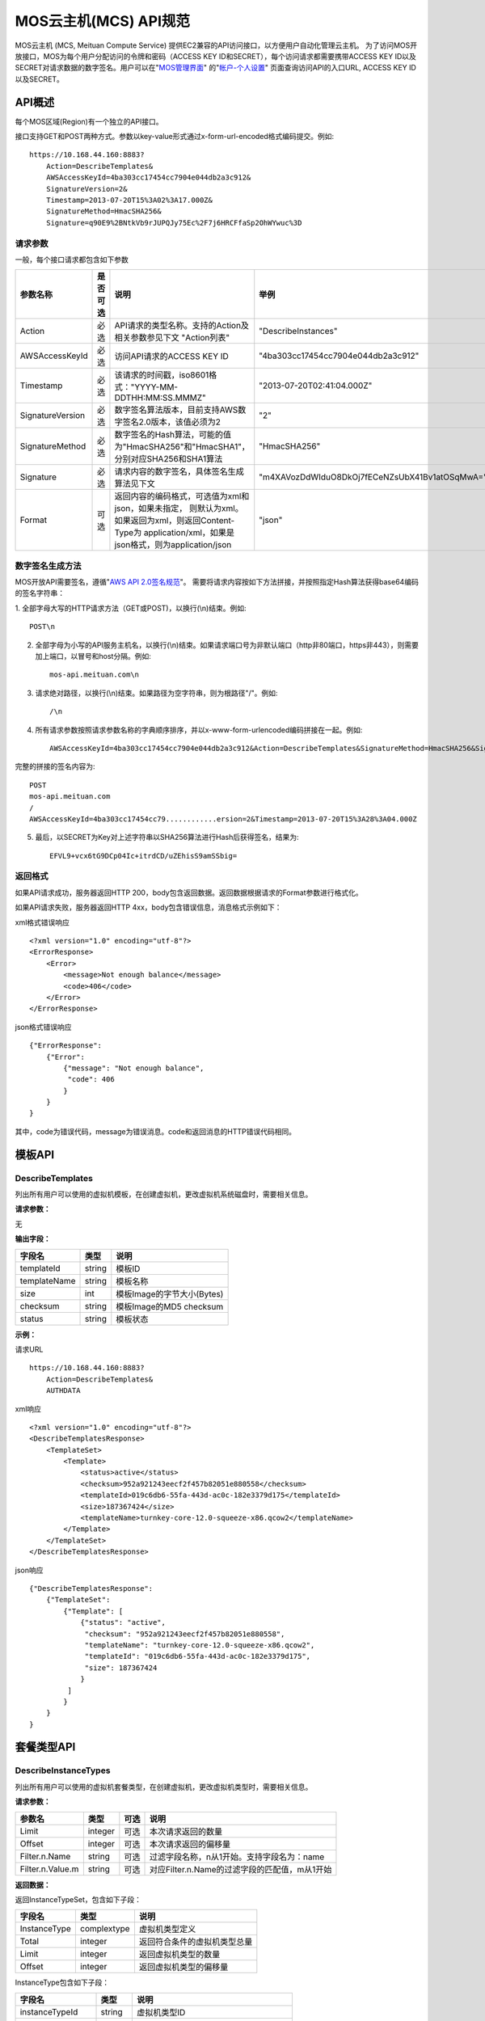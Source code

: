 MOS云主机(MCS) API规范
======================

MOS云主机 (MCS, Meituan Compute Service)
提供EC2兼容的API访问接口，以方便用户自动化管理云主机。
为了访问MOS开放接口，MOS为每个用户分配访问的令牌和密码（ACCESS
KEY ID和SECRET），每个访问请求都需要携带ACCESS KEY
ID以及SECRET对请求数据的数字签名。用户可以在"`MOS管理界面 <https://mos.meituan.com>`_"
的"`帐户-个人设置 <https://mos.meituan.com/dashboard/account#profile>`_"
页面查询访问API的入口URL, ACCESS KEY ID以及SECRET。

API概述
-------

每个MOS区域(Region)有一个独立的API接口。

接口支持GET和POST两种方式。参数以key-value形式通过x-form-url-encoded格式编码提交。例如::

    https://10.168.44.160:8883?
        Action=DescribeTemplates&
        AWSAccessKeyId=4ba303cc17454cc7904e044db2a3c912&
        SignatureVersion=2&
        Timestamp=2013-07-20T15%3A02%3A17.000Z&
        SignatureMethod=HmacSHA256&
        Signature=q90E9%2BNtkVb9rJUPQJy75Ec%2F7j6HRCFfaSp2OhWYwuc%3D


请求参数
~~~~~~~~

一般，每个接口请求都包含如下参数

+------------------+----------+-----------------------------------------------------------+------------------------------------------------+
| 参数名称         | 是否可选 | 说明                                                      | 举例                                           |
+==================+==========+===========================================================+================================================+
| Action           | 必选     | API请求的类型名称。支持的Action及相关参数参见下文         |                                                |
|                  |          | "Action列表"                                              | "DescribeInstances"                            |
+------------------+----------+-----------------------------------------------------------+------------------------------------------------+
| AWSAccessKeyId   | 必选     | 访问API请求的ACCESS KEY ID                                | "4ba303cc17454cc7904e044db2a3c912"             |
+------------------+----------+-----------------------------------------------------------+------------------------------------------------+
| Timestamp        | 必选     | 该请求的时间戳，iso8601格式："YYYY-MM-DDTHH:MM:SS.MMMZ"   | "2013-07-20T02:41:04.000Z"                     |
+------------------+----------+-----------------------------------------------------------+------------------------------------------------+
| SignatureVersion | 必选     | 数字签名算法版本，目前支持AWS数字签名2.0版本，该值必须为2 | "2"                                            |
+------------------+----------+-----------------------------------------------------------+------------------------------------------------+
| SignatureMethod  | 必选     | 数字签名的Hash算法，可能的值为"HmacSHA256"和"HmacSHA1"，  |                                                |
|                  |          | 分别对应SHA256和SHA1算法                                  | "HmacSHA256"                                   |
+------------------+----------+-----------------------------------------------------------+------------------------------------------------+
| Signature        | 必选     | 请求内容的数字签名，具体签名生成算法见下文                | "m4XAVozDdWIduO8DkOj7fECeNZsUbX41Bv1atOSqMwA=" |
+------------------+----------+-----------------------------------------------------------+------------------------------------------------+
| Format           | 可选     | 返回内容的编码格式，可选值为xml和json，如果未指定，       |                                                |
|                  |          | 则默认为xml。如果返回为xml，则返回Content-Type为          |                                                |
|                  |          | application/xml，如果是json格式，则为application/json     | "json"                                         |
+------------------+----------+-----------------------------------------------------------+------------------------------------------------+


数字签名生成方法
~~~~~~~~~~~~~~~~

MOS开放API需要签名，遵循"`AWS API 2.0签名规范 <http://docs.aws.amazon.com/general/latest/gr/signature-version-2.html>`_"。
需要将请求内容按如下方法拼接，并按照指定Hash算法获得base64编码的签名字符串：

1. 全部字母大写的HTTP请求方法（GET或POST)，以换行(\\n)结束。例如::

    POST\n

2. 全部字母为小写的API服务主机名，以换行(\\n)结束。如果请求端口号为非默认端口（http非80端口，https非443），则需要加上端口，以冒号和host分隔。例如::

    mos-api.meituan.com\n

3. 请求绝对路径，以换行(\\n)结束。如果路径为空字符串，则为根路径"/"。例如::

    /\n

4. 所有请求参数按照请求参数名称的字典顺序排序，并以x-www-form-urlencoded编码拼接在一起。例如::

    AWSAccessKeyId=4ba303cc17454cc7904e044db2a3c912&Action=DescribeTemplates&SignatureMethod=HmacSHA256&SignatureVersion=2&Timestamp=2013-07-20T15%3A28%3A04.000Z

完整的拼接的签名内容为::

    POST
    mos-api.meituan.com
    /
    AWSAccessKeyId=4ba303cc17454cc79............ersion=2&Timestamp=2013-07-20T15%3A28%3A04.000Z

5. 最后，以SECRET为Key对上述字符串以SHA256算法进行Hash后获得签名，结果为::

    EFVL9+vcx6tG9DCp04Ic+itrdCD/uZEhisS9amSSbig=


返回格式
~~~~~~~~

如果API请求成功，服务器返回HTTP 200，body包含返回数据。返回数据根据请求的Format参数进行格式化。

如果API请求失败，服务器返回HTTP 4xx，body包含错误信息，消息格式示例如下：

xml格式错误响应

::

    <?xml version="1.0" encoding="utf-8"?>
    <ErrorResponse>
        <Error>
            <message>Not enough balance</message>
            <code>406</code>
        </Error>
    </ErrorResponse>

json格式错误响应

::

    {"ErrorResponse":
        {"Error":
            {"message": "Not enough balance",
             "code": 406
            }
        }
    }

其中，code为错误代码，message为错误消息。code和返回消息的HTTP错误代码相同。

模板API
-------

DescribeTemplates
~~~~~~~~~~~~~~~~~

列出所有用户可以使用的虚拟机模板，在创建虚拟机，更改虚拟机系统磁盘时，需要相关信息。

**请求参数：**

无

**输出字段：**

+--------------+--------+----------------------------+
| 字段名       | 类型   | 说明                       | 
+==============+========+============================+
| templateId   | string | 模板ID                     |
+--------------+--------+----------------------------+
| templateName | string | 模板名称                   |
+--------------+--------+----------------------------+
| size         | int    | 模板Image的字节大小(Bytes) |
+--------------+--------+----------------------------+
| checksum     | string | 模板Image的MD5 checksum    |
+--------------+--------+----------------------------+
| status       | string | 模板状态                   |
+--------------+--------+----------------------------+


**示例：**

请求URL

::

    https://10.168.44.160:8883?
        Action=DescribeTemplates&
        AUTHDATA

xml响应

::

    <?xml version="1.0" encoding="utf-8"?>
    <DescribeTemplatesResponse>
        <TemplateSet>
            <Template>
                <status>active</status>
                <checksum>952a921243eecf2f457b82051e880558</checksum>
                <templateId>019c6db6-55fa-443d-ac0c-182e3379d175</templateId>
                <size>187367424</size>
                <templateName>turnkey-core-12.0-squeeze-x86.qcow2</templateName>
            </Template>
        </TemplateSet>
    </DescribeTemplatesResponse>

json响应

::

    {"DescribeTemplatesResponse": 
        {"TemplateSet": 
            {"Template": [
                {"status": "active",
                 "checksum": "952a921243eecf2f457b82051e880558",
                 "templateName": "turnkey-core-12.0-squeeze-x86.qcow2",
                 "templateId": "019c6db6-55fa-443d-ac0c-182e3379d175",
                 "size": 187367424
                }
             ]
            }
        }
    }

套餐类型API
-----------

DescribeInstanceTypes
~~~~~~~~~~~~~~~~~~~~~

列出所有用户可以使用的虚拟机套餐类型，在创建虚拟机，更改虚拟机类型时，需要相关信息。

**请求参数：**

+------------------+---------+------+-----------------------------------------------+
| 参数名           | 类型    | 可选 | 说明                                          |
+==================+=========+======+===============================================+
| Limit            | integer | 可选 | 本次请求返回的数量                            |
+------------------+---------+------+-----------------------------------------------+
| Offset           | integer | 可选 | 本次请求返回的偏移量                          |
+------------------+---------+------+-----------------------------------------------+
| Filter.n.Name    | string  | 可选 | 过滤字段名称，n从1开始。支持字段名为：name    |
+------------------+---------+------+-----------------------------------------------+
| Filter.n.Value.m | string  | 可选 | 对应Filter.n.Name的过滤字段的匹配值，m从1开始 |
+------------------+---------+------+-----------------------------------------------+

**返回数据：**

返回InstanceTypeSet，包含如下子段：

+--------------+-------------+------------------------------+
| 字段名       | 类型        | 说明                         |
+==============+=============+==============================+
| InstanceType | complextype | 虚拟机类型定义               |
+--------------+-------------+------------------------------+
| Total        | integer     | 返回符合条件的虚拟机类型总量 |
+--------------+-------------+------------------------------+
| Limit        | integer     | 返回虚拟机类型的数量         |
+--------------+-------------+------------------------------+
| Offset       | integer     | 返回虚拟机类型的偏移量       |
+--------------+-------------+------------------------------+

InstanceType包含如下子段：

+-------------------+---------+--------------------------------------+
| 字段名            | 类型    | 说明                                 |
+===================+=========+======================================+
| instanceTypeId    | string  | 虚拟机类型ID                         |
+-------------------+---------+--------------------------------------+
| instanceType      | string  | 虚拟机类型名称                       |
+-------------------+---------+--------------------------------------+
| cpu               | integer | 该类型虚拟机CPU核数，单位为个        |
+-------------------+---------+--------------------------------------+
| memory            | integer | 该类型虚拟机内存大小，单位为MB       |
+-------------------+---------+--------------------------------------+
| volume            | integer | 该类型虚拟机虚拟存储大小，单位为MB   |
+-------------------+---------+--------------------------------------+
| internalBandwidth | integer | 该类型虚拟机内网接入带宽，单位为Mbps |
+-------------------+---------+--------------------------------------+
| externalBandwidth | integer | 该类型虚拟机外网接入带宽，单位为Mbps |
+-------------------+---------+--------------------------------------+

**示例：**

请求URL

::

    https://10.168.44.160:8883?
        Limit=1&
        Action=DescribeInstanceTypes&
        AUTHDATA

xml响应

::

    <?xml version="1.0" encoding="utf-8"?>
    <DescribeInstanceTypesResponse>
        <InstanceTypeSet>
            <Total>7</Total>
            <Limit>1</Limit>
            <InstanceType>
                <instanceTypeId>8e845438-2f6d-4c87-9216-88da6692dc2b</instanceTypeId>
                <internalBandwidth>200</internalBandwidth>
                <externalBandwidth>2</externalBandwidth>
                <cpu>1</cpu>
                <volume>1024</volume>
                <memory>128</memory>
                <instanceType>small_net_2</instanceType>
            </InstanceType>
        </InstanceTypeSet>
    </DescribeInstanceTypesResponse>

json响应

::

    {"DescribeInstanceTypesResponse": 
        {"InstanceTypeSet": 
            {"Total": 7, 
             "Limit": 1, 
             "InstanceType": [
                {"instanceTypeId": "8e845438-2f6d-4c87-9216-88da6692dc2b",
                 "internalBandwidth": 200,
                 "externalBandwidth": 2,
                 "instanceType": "small_net_2", 
                 "volume": 1024, 
                 "memory": 128, 
                 "cpu": 1,
                }
             ]
            }
        }
    }


帐户API
-------

GetBalance
~~~~~~~~~~

获得用户的当前帐户余额

**请求参数：**

无

**返回数据：**

+-----------+---------------+------------------------------------------------------+
| 字段名    | 类型          | 说明                                                 |
+===========+===============+======================================================+
| balance   | decimal(10,2) | 帐户余额                                             |
+-----------+---------------+------------------------------------------------------+
| timestamp | datetime      | 最后一次帐户余额发生变化的时间，iso8601格式。        |
|           |               | 如果该帐户从未发生过交易，则余额为0，无timestamp字段 |
+-----------+---------------+------------------------------------------------------+


**示例：**

请求URL

::

    https://10.168.44.160:8883?
        Action=GetBalance&
        AUTHDATA

xml响应

::

    <?xml version="1.0" encoding="utf-8"?>
    <GetBalanceResponse>
        <timestamp>2013-07-19T15:52:02Z</timestamp>
        <balance>16.66</balance>
    </GetBalanceResponse>

json响应

::

    {"GetBalanceResponse": 
        {"timestamp": "2013-07-19T15:52:02Z",
         "balance": 16.66
        }
    }

SSH密钥API
----------

DescribeKeyPairs
~~~~~~~~~~~~~~~~

列出用户所有的SSH Key pairs

**请求参数：**

+------------------+---------+------+-----------------------------------------------+
| 参数名           | 类型    | 可选 | 说明                                          |
+==================+=========+======+===============================================+
| Limit            | integer | 可选 | 本次请求返回的最多数量                        |
+------------------+---------+------+-----------------------------------------------+
| Offset           | integer | 可选 | 本次请求返回的偏移量                          |
+------------------+---------+------+-----------------------------------------------+
| Filter.n.Name    | string  | 可选 | 过滤字段名称，n从1开始。可能的值为：name      |
+------------------+---------+------+-----------------------------------------------+
| Filter.n.Value.m | string  | 可选 | 对应Filter.n.Name的过滤字段的匹配值，m从1开始 |
+------------------+---------+------+-----------------------------------------------+

**返回数据：**

返回KeyPairSet包含如下字段：

+---------+-------------+---------------------------+
| 字段名  | 类型        | 说明                      |
+=========+=============+===========================+
| KeyPair | complexType | 返回的SSH Key信息         |
+---------+-------------+---------------------------+
| Total   | integer     | 满足查询条件的SSH Key个数 |
+---------+-------------+---------------------------+
| Limit   | integer     | 实际返回的SSH Key个数     |
+---------+-------------+---------------------------+
| Offset  | integer     | 返回的偏移量              |
+---------+-------------+---------------------------+

KeyPair包含的字段：

+----------------+--------+-----------------------------------------+
| 字段名         | 类型   | 说明                                    |
+================+========+=========================================+
| keyId          | string | SSH Key的ID                             |
+----------------+--------+-----------------------------------------+
| keyName        | string | SSH Key的名称                           |
+----------------+--------+-----------------------------------------+
| keyFingerprint | string | SSH 公钥(public key)的指纹(fingerprint) |
+----------------+--------+-----------------------------------------+

**示例：**

请求URL

::

    https://10.168.44.160:8883?
        Action=DescribeKeyPairs&
        AUTHDATA

xml响应

::

    <?xml version="1.0" encoding="utf-8"?>
    <DescribeKeyPairsResponse>
        <KeyPairSet>
            <KeyPair>
                <keyId>cb97eb8b-de94-4148-849f-2b931cfce97a</keyId>
                <keyName>testkey</keyName>
                <keyFingerprint>0a:43:d9:7b:17:a1:24:26:9a:0e:ce:dc:f4:0a:03:44</keyFingerprint>
            </KeyPair>
            <KeyPair>
                <keyId>b7bfd341-e6d1-4971-8c45-d3ed6f97a846</keyId>
                <keyName>mackey</keyName>
                <keyFingerprint>18:0e:d1:45:82:54:78:be:60:f1:a6:8f:cf:64:88:1e</keyFingerprint>
            </KeyPair>
        </KeyPairSet>
    </DescribeKeyPairsResponse>

json响应

::

    {"DescribeKeyPairsResponse": 
        {"KeyPairSet": 
            {"KeyPair": [
                {"keyId": "cb97eb8b-de94-4148-849f-2b931cfce97a",
                 "keyName": "testkey",
                 "keyFingerprint": "0a:43:d9:7b:17:a1:24:26:9a:0e:ce:dc:f4:0a:03:44"
                },
                {"keyId": "b7bfd341-e6d1-4971-8c45-d3ed6f97a846",
                 "keyName": "mackey",
                 "keyFingerprint": "18:0e:d1:45:82:54:78:be:60:f1:a6:8f:cf:64:88:1e"
                }
             ]
            }
        }
    }

ImportKeyPair
~~~~~~~~~~~~~

导入一个SSH Key

**请求参数：**

+-------------------+--------+------+---------------------+
| 参数名            | 类型   | 可选 | 说明                |
+===================+========+======+=====================+
| KeyName           | string | 必须 | SSH Key名称         |
+-------------------+--------+------+---------------------+
| PublicKeyMaterial | string | 必须 | SSH Key的public key |
+-------------------+--------+------+---------------------+

**返回数据：**

返回KeyPair包含的字段：

+----------------+--------+-----------------------------------------+
| 字段名         | 类型   | 说明                                    |
+================+========+=========================================+
| keyId          | string | SSH Key的ID                             |
+----------------+--------+-----------------------------------------+
| keyName        | string | SSH Key的名称                           |
+----------------+--------+-----------------------------------------+
| keyFingerprint | string | SSH 公钥(public key)的指纹(fingerprint) |
+----------------+--------+-----------------------------------------+

**示例：**

请求URL

::

    https://10.168.44.160:8883?
        KeyName=newkey&
        Action=ImportKeyPair&
        PublicKeyMaterial=ssh-rsa+AAAAB3Nza...OVL%2B2Y7R+qj%40dog%0A&
        AUTHDATA

xml响应

::

    <?xml version="1.0" encoding="utf-8"?>
    <ImportKeyPairResponse>
        <KeyPair>
            <keyId>0f4697a4-6439-4ae7-b6fe-be29ace2303c</keyId>
            <keyName>newkey</keyName>
            <keyFingerprint>0a:43:d9:7b:17:a1:24:26:9a:0e:ce:dc:f4:0a:03:44</keyFingerprint>
        </KeyPair>
    </ImportKeyPairResponse>

json响应

::

    {"ImportKeyPairResponse":
        {"KeyPair":
            {"keyId": "0f4697a4-6439-4ae7-b6fe-be29ace2303c",
             "keyName": "newkey",
             "keyFingerprint": "0a:43:d9:7b:17:a1:24:26:9a:0e:ce:dc:f4:0a:03:44"
            }
        }
    }

DeleteKeyPair
~~~~~~~~~~~~~

删除一个SSH Key

**请求参数：**

+---------+--------+------+-------------+
| 参数名  | 类型   | 可选 | 说明        |
+=========+========+======+=============+
| KeyName | string | 必须 | SSH Key名称 |
+---------+--------+------+-------------+

**返回数据：**

成功则返回值return为True；否则返回错误信息。

**示例：**

请求URL

::

    https://10.168.44.160:8883?
        KeyName=newkey&
        Action=DeleteKeyPair&
        AUTHDATA

xml响应

::

    <?xml version="1.0" encoding="utf-8"?>
    <DeleteKeyPairResponse>
        <return>True</return>
    </DeleteKeyPairResponse>

json响应

::

    {"DeleteKeyPairResponse":
        {"return": "True"
        }
    }

虚拟机API
---------

DescribeInstances
~~~~~~~~~~~~~~~~~

列出所有或指定的用户虚拟机实例。

**请求参数：**

+------------------+---------+------+--------------------------------------------------+
| 参数名           | 类型    | 可选 | 说明                                             |
+==================+=========+======+==================================================+
| InstanceId.n     | string  | 可选 | 指定虚拟机的ID，n从1开始                         |
+------------------+---------+------+--------------------------------------------------+
| InstanceName.n   | string  | 可选 | 指定虚拟机的Name，n从1开始                       |
+------------------+---------+------+--------------------------------------------------+
| Limit            | integer | 可选 | 本次请求返回的最多数量                           |
+------------------+---------+------+--------------------------------------------------+
| Offset           | integer | 可选 | 本次请求返回的偏移量                             |
+------------------+---------+------+--------------------------------------------------+
| Filter.n.Name    | string  | 可选 | 过滤字段名称，n从1开始。支持字段为：name, status |
+------------------+---------+------+--------------------------------------------------+
| Filter.n.Value.m | string  | 可选 | 对应Filter.n.Name的过滤字段的匹配值，m从1开始    |
+------------------+---------+------+--------------------------------------------------+

**返回数据：**

返回InstanceSet包含如下字段：

+----------+-------------+--------------------------+
| 字段名   | 类型        | 说明                     |
+==========+=============+==========================+
| Instance | complexType | 返回的虚拟机信息         |
+----------+-------------+--------------------------+
| Total    | integer     | 满足查询条件的虚拟机个数 |
+----------+-------------+--------------------------+
| Limit    | integer     | 实际返回的虚拟机个数     |
+----------+-------------+--------------------------+
| Offset   | integer     | 虚拟机的偏移量           |
+----------+-------------+--------------------------+

Instance包含的字段：

+----------------+---------+-----------------------------------------------+
| 字段名         | 类型    | 说明                                          |
+================+=========+===============================================+
| instanceId     | string  | 虚拟机的ID                                    |
+----------------+---------+-----------------------------------------------+
| instanceName   | string  | 虚拟机的名称                                  |
+----------------+---------+-----------------------------------------------+
| instanceType   | string  | 虚拟机的类型                                  |
+----------------+---------+-----------------------------------------------+
| instanceTypeId | string  | 虚拟机类型的ID                                |
+----------------+---------+-----------------------------------------------+
| status         | string  | 虚拟机的状态，可能值有running/ready/suspend等 |
+----------------+---------+-----------------------------------------------+
| cpu            | integer | 虚拟机的CPU核数                               |
+----------------+---------+-----------------------------------------------+
| memory         | integer | 虚拟机的内存大小，单位为MB                    |
+----------------+---------+-----------------------------------------------+
| volume         | integer | 虚拟机的总磁盘大小，单位为MB                  |
+----------------+---------+-----------------------------------------------+
| ipAddresses    | string  | 虚拟机的IP地址列表                            |
+----------------+---------+-----------------------------------------------+

**示例：**

请求URL

::

    https://10.168.44.160:8883?
        Limit=1&
        Offset=2&
        Action=DescribeInstances&
        AUTHDATA

xml响应

::

    <?xml version="1.0" encoding="utf-8"?>
    <DescribeInstancesResponse>
        <InstanceSet>
            <Instance>
                <status>ready</status>
                <instanceId>027ff1d8-e3a0-4e2e-a1e1-03d6ee03c353</instanceId>
                <instanceType>small</instanceType>
                <volume>59</volume>
                <memory>128</memory>
                <instanceName>testtest</instanceName>
                <cpu>1</cpu>
                <ipAddresses>10.168.44.230</ipAddresses>
            </Instance>
            <Total>6</Total>
            <Limit>1</Limit>
            <Offset>2</Offset>
        </InstanceSet>
    </DescribeInstancesResponse>

json响应

::

    {"DescribeInstancesResponse": 
        {"InstanceSet":
            {"Instance": [
                {"status": "ready",
                 "instanceId": "027ff1d8-e3a0-4e2e-a1e1-03d6ee03c353",
                 "cpu": 1,
                 "volume": 59,
                 "memory": 128,
                 "instanceName": "testtest",
                 "instanceType": "small",
                 "ipAddresses": "10.168.44.230",
                }
             ], 
             "Total": 6,
             "Limit": 1,
             "Offset": 2
            }
        }
    }

DescribeInstanceStatus
~~~~~~~~~~~~~~~~~~~~~~

获得指定虚拟机实例的状态。

**请求参数：**

+------------+--------+------+--------------+
| 参数名     | 类型   | 可选 | 说明         |
+============+========+======+==============+
| InstanceId | string | 必须 | 指定虚拟机ID |
+------------+--------+------+--------------+

**返回数据：**

返回InstanceStatus，包含status字段。

**示例：**

请求URL

::

    https://10.168.44.160:8883?
        InstanceId=testtest&
        Action=DescribeInstanceStatus&
        AUTHDATA

xml响应

::

    <?xml version="1.0" encoding="utf-8"?>
    <DescribeInstanceStatusResponse>
        <InstanceStatus>
            <status>ready</status>
        </InstanceStatus>
    </DescribeInstanceStatusResponse>

json响应

::

    {"DescribeInstanceStatusResponse": 
        {"InstanceStatus": 
            {"status": "ready"}
        }
    }

DescribeInstanceVolumes
~~~~~~~~~~~~~~~~~~~~~~~

列出指定虚拟机的所有虚拟磁盘的信息。

**请求参数：**

+------------+--------+------+--------------+
| 参数名     | 类型   | 可选 | 说明         |
+============+========+======+==============+
| InstanceId | string | 必须 | 指定虚拟机ID |
+------------+--------+------+--------------+

**返回数据：**

返回数据集InstanceVolumeSet，包含如下字段：

+----------------+-------------+----------------------+
| 字段名         | 类型        | 说明                 |
+================+=============+======================+
| InstanceVolume | complextype | 一个虚拟机磁盘的信息 |
+----------------+-------------+----------------------+

InstanceVolume包含如下字段信息：

+--------------+---------+---------------------------------------------------------+
| 字段名       | 类型    | 说明                                                    |
+==============+=========+=========================================================+
| instanceId   | string  | 虚拟机ID                                                |
+--------------+---------+---------------------------------------------------------+
| instanceName | string  | 虚拟机名称                                              |
+--------------+---------+---------------------------------------------------------+
| volumeId     | string  | 虚拟磁盘ID                                              |
+--------------+---------+---------------------------------------------------------+
| volumeName   | string  | 虚拟磁盘名称                                            |
+--------------+---------+---------------------------------------------------------+
| volumeSize   | integer | 磁盘大小，单位为MB                                      |
+--------------+---------+---------------------------------------------------------+
| cacheMode    | string  | 磁盘的缓存模式，可能值为none, writeback或writethrough,  |
|              |         | 缺省为none                                              |
+--------------+---------+---------------------------------------------------------+
| driver       | string  | 磁盘的驱动，可能值为virtio, ide和scsi，缺省为virtio     |
+--------------+---------+---------------------------------------------------------+
| index        | integer | 磁盘挂载在虚拟机上的序号，从0开始                       |
+--------------+---------+---------------------------------------------------------+

**示例：**

请求URL

::

    https://10.168.44.160:8883?
        InstanceId=testtest&
        Action=DescribeInstanceVolumes&
        AUTHDATA

xml响应

::

    <?xml version="1.0" encoding="utf-8"?>
    <DescribeInstanceVolumesResponse>
        <InstanceVolumeSet>
            <InstanceVolume>
                <index>1</index>
                <instanceId>027ff1d8-e3a0-4e2e-a1e1-03d6ee03c353</instanceId>
                <volumeName>vdisk_testtest_1371493324.491348</volumeName>
                <driver>virtio</driver>
                <volumeId>0fccde09-74af-4504-9c89-52016510e9d7</volumeId>
                <cacheMode>none</cacheMode>
                <volumeSize>20</volumeSize>
                <instanceName>testtest</instanceName>
            </InstanceVolume>
            <InstanceVolume>...</InstanceVolume>
        </InstanceVolumeSet>
    </DescribeInstanceVolumesResponse>

json响应

::

    {"DescribeInstanceVolumesResponse": 
        {"InstanceVolumeSet": 
            {"InstanceVolume": [
                {"index": 1, 
                 "instanceId": "027ff1d8-e3a0-4e2e-a1e1-03d6ee03c353", 
                 "volumeName": "vdisk_testtest_1371493324.491348", 
                 "driver": "virtio", 
                 "volumeId": "0fccde09-74af-4504-9c89-52016510e9d7", 
                 "cacheMode": "none", 
                 "volumeSize": 20, 
                 "instanceName": "testtest"
                },
                {...}
             ]
            }
        }
    }

DescribeInstanceNetworkInterfaces
~~~~~~~~~~~~~~~~~~~~~~~~~~~~~~~~~

列出指定虚拟机实例的所有虚拟网络接口的信息。

**请求参数：**

+------------+--------+------+--------------+
| 参数名     | 类型   | 可选 | 说明         |
+============+========+======+==============+
| InstanceId | string | 必须 | 指定虚拟机ID |
+------------+--------+------+--------------+

**返回数据：**

返回数据集InstanceNetworkInterfaceSet，包含如下字段：

+--------------------------+-------------+--------------------------+
| 字段名                   | 类型        | 说明                     |
+==========================+=============+==========================+
| InstanceNetworkInterface | complextype | 一个虚拟机网络接口的信息 |
+--------------------------+-------------+--------------------------+

InstanceNetworkInterface包含如下信息：

+--------------+---------+-------------------------------------------+
| 字段名       | 类型    | 说明                                      |
+==============+=========+===========================================+
| instanceId   | string  | 虚拟机ID                                  |
+--------------+---------+-------------------------------------------+
| instanceName | string  | 虚拟机名称                                |
+--------------+---------+-------------------------------------------+
| networkId    | string  | 网络接口接入的虚拟机网络ID                |
+--------------+---------+-------------------------------------------+
| networkName  | string  | 网络接口接入的虚拟网络名称                |
+--------------+---------+-------------------------------------------+
| ipAddress    | string  | 网络接口的IP地址                          |
+--------------+---------+-------------------------------------------+
| macAddress   | string  | 网络接口的硬件地址                        |
+--------------+---------+-------------------------------------------+
| bandwidth    | integer | 网络接口带宽，单位为Mbps                  |
+--------------+---------+-------------------------------------------+
| driver       | string  | 驱动，可能值有virtio, e1000，缺省为virtio |
+--------------+---------+-------------------------------------------+
| index        | integer | 网络接口在虚拟机上的序号                  |
+--------------+---------+-------------------------------------------+

**示例：**

请求URL

::

    https://10.168.44.160:8883?
        InstanceId=testtest&
        Action=DescribeInstanceNetworkInterfaces&
        AUTHDATA

xml响应

::

    <?xml version="1.0" encoding="utf-8"?>
    <DescribeInstanceNetworkInterfacesResponse>
        <InstanceNetworkInterfaceSet>
            <InstanceNetworkInterface>
                <networkId>40480c6f-2c7e-4ba8-b040-92a64a948c90</networkId>
                <index>0</index>
                <instanceId>027ff1d8-e3a0-4e2e-a1e1-03d6ee03c353</instanceId>
                <instanceName>testtest</instanceName>
                <driver>virtio</driver>
                <bandwidth>10</bandwidth>
                <networkName>public</networkName>
                <ipAddress>10.168.44.229</ipAddress>
                <macAddress>00:22:34:84:24:60</macAddress>
            </InstanceNetworkInterface>
        </InstanceNetworkInterfaceSet>
    </DescribeInstanceNetworkInterfacesResponse>

json响应

::

    {"DescribeInstanceNetworkInterfacesResponse": 
        {"InstanceNetworkInterfaceSet": 
            {"InstanceNetworkInterface": [
                {"networkId": "40480c6f-2c7e-4ba8-b040-92a64a948c90",
                 "index": 0,
                 "instanceId": "027ff1d8-e3a0-4e2e-a1e1-03d6ee03c353",
                 "networkName": "public",
                 "driver": "virtio",
                 "bandwidth": 10,
                 "instanceName": "testtest",
                 "ipAddress": "10.168.44.229",
                 "macAddress": "00:22:34:84:24:60"
                },
                {...}
             ]
            }
        }
    }

GetPasswordData
~~~~~~~~~~~~~~~

获得指定虚拟机实例的初始帐户和密码信息。

**请求参数：**

+------------+--------+------+--------------+
| 参数名     | 类型   | 可选 | 说明         |
+============+========+======+==============+
| InstanceId | string | 必须 | 指定虚拟机ID |
+------------+--------+------+--------------+

**返回数据：**

+--------------+----------+------------------------------------------------------------------------+
| 字段名       | 类型     | 说明                                                                   |
+==============+==========+========================================================================+
| timestamp    | datetime | 指示初始帐号密码生成的时间                                             |
+--------------+----------+------------------------------------------------------------------------+
| account      | string   | 虚拟机的初始帐号                                                       |
+--------------+----------+------------------------------------------------------------------------+
| passwordData | string   | 虚拟机的初始帐号密码数据，如果虚拟机未使用SSH keypair，                |
|              |          | 则该数据为明文密码，否则，该数据为keypair公钥加密，                    |
|              |          | 需要使用该keypair的对应key文件解密                                     |
+--------------+----------+------------------------------------------------------------------------+
| keypairId    | string   | 如果虚拟机使用了keypair，则为该虚拟机使用的keypair的ID；否则无此字段   |
+--------------+----------+------------------------------------------------------------------------+
| keypairName  | string   | 如果虚拟机使用了keypair，则为该虚拟机使用的keypair的名称；否则无此字段 |
+--------------+----------+------------------------------------------------------------------------+

**示例：**

请求URL

::

    https://10.168.44.160:8883?
        InstanceId=system&
        Action=GetPasswordData&
        AUTHDATA

xml响应

::

    <?xml version="1.0" encoding="utf-8"?>
    <GetPasswordDataResponse>
        <timestamp>2013-07-22T02:48:56Z</timestamp>
        <account>cirros</account>
        <passwordData>jwFN2C3Ngmgu</passwordData>
    </GetPasswordDataResponse>

json响应

::

    {"GetPasswordDataResponse": 
        {"timestamp": "2013-07-22T02:48:56Z", 
         "account": "cirros", 
         "passwordData": "jwFN2C3Ngmgu"
        }
    }

GetInstanceContractInfo
~~~~~~~~~~~~~~~~~~~~~~~

获得指定虚拟机实例的合同时间信息。

**请求参数：**

+------------+--------+------+--------------+
| 参数名     | 类型   | 可选 | 说明         |
+============+========+======+==============+
| InstanceId | string | 必须 | 指定虚拟机ID |
+------------+--------+------+--------------+

**返回数据：**

返回如下字段：

+-----------+----------+------------------------------------------+
| 字段名    | 类型     | 说明                                     |
+===========+==========+==========================================+
| startedAt | datetime | 虚拟机租约开始时间                       |
+-----------+----------+------------------------------------------+
| expireAt  | datetime | 虚拟机租约到期时间                       |
+-----------+----------+------------------------------------------+
| extendTo  | datetime | 如果未按期续费，虚拟机过期后保留截止时间 |
+-----------+----------+------------------------------------------+

**示例：**

请求URL

::

    https://10.168.44.160:8883?
        InstanceId=system&
        Action=GetInstanceContractInfo&
        AUTHDATA

xml响应

::

    <?xml version="1.0" encoding="utf-8"?>
    <GetInstanceContractInfoResponse>
        <startedAt>2013-07-22T03:00:00Z</startedAt>
        <extendTo>2013-07-26T03:00:00Z</extendTo>
        <expireAt>2013-07-25T03:00:00Z</expireAt>
    </GetInstanceContractInfoResponse>

json响应

::

    {"GetInstanceContractInfoResponse":
        {"startedAt": "2013-07-22T03:00:00Z",
         "extendTo": "2013-07-26T03:00:00Z",
         "expireAt": "2013-07-25T03:00:00Z"
        }
    }

StartInstance
~~~~~~~~~~~~~

启动指定虚拟机实例。虚拟机在ready状态时才能成功启动。

**请求参数：**

+------------+--------+------+----------------------+
| 参数名     | 类型   | 可选 | 说明                 |
+============+========+======+======================+
| InstanceId | string | 必须 | 启动的虚拟机ID或名称 |
+------------+--------+------+----------------------+

**返回数据：**

成功则返回值return为True；否则返回错误信息。

**示例：**

请求URL

::

    https://10.168.44.160:8883?
        InstanceId=system&
        Action=StartInstance&
        AUTHDATA

xml响应

::

    <?xml version="1.0" encoding="utf-8"?>
    <StartInstanceResponse>
        <return>True</return>
    </StartInstanceResponse>

json响应

::

    {"StartInstanceResponse":
        {"return": "True"
        }
    }

StopInstance
~~~~~~~~~~~~

停止指定虚拟机实例。只有虚拟机在running状态时才能成功停止虚拟机。如果指定强制停止，则虚拟机进程立即退出，可能会造成虚拟机内部数据丢失。否则，虚拟机将试图软关机，30秒超时后，如果虚拟机实例还未停止，则强制停止。

**请求参数：**

+------------+---------+------+------------------+
| 参数名     | 类型    | 可选 | 说明             |
+============+=========+======+==================+
| InstanceId | string  | 必须 | 指定的虚拟机ID   |
+------------+---------+------+------------------+
| Force      | boolean | 可选 | 是否强制立即停止 |
+------------+---------+------+------------------+

**返回数据：**

成功则返回值return为True；否则返回错误信息。

**示例：**

请求URL

::

    https://10.168.44.160:8883?
        InstanceId=system&
        Action=StopInstance&
        AUTHDATA

xml响应

::

    <?xml version="1.0" encoding="utf-8"?>
    <StopInstanceResponse>
        <return>True</return>
    </StopInstanceResponse>

json响应

::

    {"StopInstanceResponse":
        {"return": "True"
        }
    }

RebootInstance
~~~~~~~~~~~~~~

重启指定虚拟机实例。

**请求参数：**

+------------+--------+------+--------------+
| 参数名     | 类型   | 可选 | 说明         |
+============+========+======+==============+
| InstanceId | string | 必须 | 指定虚拟机ID |
+------------+--------+------+--------------+

**返回数据：**

成功则返回值return为True；否则返回错误信息。

**示例：**

请求URL

::

    https://10.168.44.160:8883?
        InstanceId=system&
        Action=RebootInstance&
        AUTHDATA

xml响应

::

    <?xml version="1.0" encoding="utf-8"?>
    <RebootInstanceResponse>
        <return>True</return>
    </RebootInstanceResponse>

json响应

::

    {"RebootInstanceResponse":
        {"return": "True"
        }
    }

RebuildInstanceRootImage
~~~~~~~~~~~~~~~~~~~~~~~~

重置指定虚拟机实例的的系统磁盘镜像。

**请求参数：**

+------------+--------+------+----------------------------------------------+
| 参数名     | 类型   | 可选 | 说明                                         |
+============+========+======+==============================================+
| InstanceId | string | 必须 | 需要重置系统盘镜像的InstanceId               |
+------------+--------+------+----------------------------------------------+
| ImageId    | string | 可选 | 指定系统盘的源模板镜像ID，如果不指定该参数， |
|            |        |      | 则使用原来的模板镜像重置系统盘               |
+------------+--------+------+----------------------------------------------+

**返回数据：**

成功则返回值return为True；否则返回错误信息。

**示例：**

请求URL

::

    https://10.168.44.160:8883?
        InstanceId=system&
        Action=RebuildInstanceRootImage&
        AUTHDATA

xml响应

::

    <?xml version="1.0" encoding="utf-8"?>
    <RebuildInstanceRootImageResponse>
        <return>True</return>
    </RebuildInstanceRootImageResponse>

json响应

::

    {"RebuildInstanceRootImageResponse":
        {"return": "True"
        }
    }

CreateInstance
~~~~~~~~~~~~~~

创建虚拟机实例。*注意：该操作涉及帐户扣费，请保证帐户有足够余额，否则将创建失败*。

**请求参数：**

+--------------+--------+------+------------------------------------------------------------------+
| 参数名       | 类型   | 可选 | 说明                                                             |
+==============+========+======+==================================================================+
| ImageId      | string | 必须 | 镜像模板ID                                                       |
+--------------+--------+------+------------------------------------------------------------------+
| InstanceType | string | 必须 | 创建的虚拟机类型ID或名称                                         |
+--------------+--------+------+------------------------------------------------------------------+
| Duration     | string | 可选 | 创建的虚拟机的时间，格式为数字\+H/M，例如1H, 72H或者1M。缺省为1M |
+--------------+--------+------+------------------------------------------------------------------+
| InstanceName | string | 可选 | 指定创建的虚拟机的名称                                           |
+--------------+--------+------+------------------------------------------------------------------+
| KeyName      | string | 可选 | 指定创建的虚拟机使用的SSH Keypair                                |
+--------------+--------+------+------------------------------------------------------------------+

**返回数据：**

如果成功返回生成的Instance信息，包含如下字段：

+----------------+---------+-----------------------------------------------+
| 字段名         | 类型    | 说明                                          |
+================+=========+===============================================+
| instanceId     | string  | 虚拟机的ID                                    |
+----------------+---------+-----------------------------------------------+
| instanceName   | string  | 虚拟机的名称                                  |
+----------------+---------+-----------------------------------------------+
| instanceType   | string  | 虚拟机的类型                                  |
+----------------+---------+-----------------------------------------------+
| instanceTypeId | string  | 虚拟机类型的ID                                |
+----------------+---------+-----------------------------------------------+
| status         | string  | 虚拟机的状态，可能值有running/ready/suspend等 |
+----------------+---------+-----------------------------------------------+
| cpu            | integer | 虚拟机的CPU核数                               |
+----------------+---------+-----------------------------------------------+
| memory         | integer | 虚拟机的内存大小，单位为MB                    |
+----------------+---------+-----------------------------------------------+
| volume         | integer | 虚拟机的总磁盘大小，单位为MB                  |
+----------------+---------+-----------------------------------------------+
| ipAddresses    | string  | 虚拟机的IP地址列表                            |
+----------------+---------+-----------------------------------------------+

**示例：**

请求URL

::

    https://10.168.44.160:8883?
        ImageId=d1620e45-c561-42e7-a2a4-53ae0a389bb9&
        Duration=72H&
        InstanceType=small_net&
        Action=CreateInstance&
        AUTHDATA

xml响应

::

    <?xml version="1.0" encoding="utf-8"?>
    <CreateInstanceResponse>
        <Instance>
            <instanceId>022a58da-5cee-4589-9e6a-f54fa1abd269</instanceId>
            <instanceName>system</instanceName>
            <instanceType>small_net</instanceType>
            ...
        </Instance>
    </CreateInstanceResponse>

json响应

::

    {"CreateInstanceResponse": 
        {"Instance": 
            {"instanceId": "022a58da-5cee-4589-9e6a-f54fa1abd269", 
             "instanceName": "system", 
             "instanceType": "small_net",
             ...
            }
        }
    }

TerminateInstance
~~~~~~~~~~~~~~~~~

删除指定虚拟机实例。

**请求参数：**

+------------+--------+------+----------------------+
| 参数名     | 类型   | 可选 | 说明                 |
+============+========+======+======================+
| InstanceId | string | 必须 | 删除的虚拟机ID或名称 |
+------------+--------+------+----------------------+

**返回数据：**

成功则返回值return为True；否则返回错误信息。

**示例：**

请求URL

::

    https://10.168.44.160:8883?
        InstanceId=system&
        Action=TerminateInstance&
        AUTHDATA

xml响应

::

    <?xml version="1.0" encoding="utf-8"?>
    <TerminateInstanceResponse>
        <return>True</return>
    </TerminateInstanceResponse>

json响应

::

    {"TerminateInstanceResponse":
        {"return": "True"
        }
    }

RenewInstance
~~~~~~~~~~~~~

续期指定虚拟机实例。*注意：该操作涉及帐户扣费，请保证帐户有足够余额，否则将续期失败*。

**请求参数：**

+------------+--------+------+----------------------------------------------------+
| 参数名     | 类型   | 可选 | 说明                                               |
+============+========+======+====================================================+
| InstanceId | string | 必须 | 续期的虚拟机ID或名称                               |
+------------+--------+------+----------------------------------------------------+
| Duration   | string | 可选 | 指定续期时间，格式为数字\+H/M（小时/月），例如1H， |
|            |        |      | 72H或者1M。如果不指定，缺省为1M                    |
+------------+--------+------+----------------------------------------------------+

**返回数据：**

成功则返回值return为True；否则返回错误信息。

**示例：**

请求URL

::

    https://10.168.44.160:8883?
        InstanceId=system&
        Duration=72H&
        Action=RenewInstance&
        AUTHDATA

xml响应

::

    <?xml version="1.0" encoding="utf-8"?>
    <RenewInstanceResponse>
        <return>True</return>
    </RenewInstanceResponse>

json响应

::

    {"RenewInstanceResponse":
        {"return": "True"
        }
    }

ChangeInstanceType
~~~~~~~~~~~~~~~~~~

更改指定虚拟机实例的类型。*注意：该操作涉及帐户扣费，请保证帐户有足够余额，否则将更改失败*。

+--------------+--------+------+-------------------------------------------------------------+
| 参数名       | 类型   | 可选 | 说明                                                        |
+==============+========+======+=============================================================+
| InstanceId   | string | 必须 | 更改类型的虚拟机ID或名称                                    |
+--------------+--------+------+-------------------------------------------------------------+
| InstanceType | string | 必须 | 更改的虚拟机类型                                            |
+--------------+--------+------+-------------------------------------------------------------+
| Duration     | string | 可选 | 更改后虚拟机的租期时间，格式为数字+H/M（小时/月），例如1H， |
|              |        |      | 72H或者1M。如果不指定，缺省为1M                             |
+--------------+--------+------+-------------------------------------------------------------+

**返回数据：**

成功则返回值return为True；否则返回错误信息。

**示例：**

请求URL

::

    https://10.168.44.160:8883?
        InstanceId=system&
        Action=ChangeInstanceType&
        InstanceType=small_net&
        Duration=1M&
        AUTHDATA

xml响应

::

    <?xml version="1.0" encoding="utf-8"?>
    <ChangeInstanceTypeResponse>
        <return>True</return>
    </ChangeInstanceTypeResponse>

json响应

::

    {"ChangeInstanceTypeResponse":
        {"return": "True"
        }
    }

GetInstanceMetadata
~~~~~~~~~~~~~~~~~~~

获取指定虚拟机实例的元数据。

**请求参数：**

+------------+--------+------+----------------------------+
| 参数名     | 类型   | 可选 | 说明                       |
+============+========+======+============================+
| InstanceId | string | 必须 | 获取元数据的虚拟机ID或名称 |
+------------+--------+------+----------------------------+

**返回数据：**

返回InstanceMetadata数据集，包含所有key-value的元数据。

**示例：**

请求URL

::

    https://10.168.44.160:8883?
        InstanceId=system&
        Action=GetInstanceMetadata&
        AUTHDATA

xml响应

::

    <?xml version="1.0" encoding="utf-8"?>
    <GetInstanceMetadataResponse>
        <InstanceMetadata>
            <os_version>2011.08</os_version>
            <os_name>Linux</os_name>
            <os_distribution>Cirros</os_distribution>
        </InstanceMetadata>
    </GetInstanceMetadataResponse>

json响应

::

    {"GetInstanceMetadataResponse": 
        {"InstanceMetadata": 
            {"os_version": "2011.08",
             "os_name": "Linux",
             "os_distribution": "Cirros"
            }
        }
    }

PutInstanceMetadata
~~~~~~~~~~~~~~~~~~~

设置指定虚拟机实例的元数据。

**请求参数：**

+------------+--------+------+----------------------------------+
| 参数名     | 类型   | 可选 | 说明                             |
+============+========+======+==================================+
| InstanceId | string | 必须 | 设置元数据的虚拟机ID或名称       |
+------------+--------+------+----------------------------------+
| Name.n     | string | 必须 | 指定第n个元数据的key，n从1开始   |
+------------+--------+------+----------------------------------+
| Value.n    | string | 必须 | 指定第n个元数据的value，n从1开始 |
+------------+--------+------+----------------------------------+

**返回数据：**

成功则返回值return为True；否则返回错误信息。

**示例：**

请求URL

::

    https://10.168.44.160:8883?
        InstanceId=system&
        Name.1=test7d&
        Value.1=1&
        Action=PutInstanceMetadata&
        AUTHDATA

xml响应

::

    <?xml version="1.0" encoding="utf-8"?>
    <PutInstanceMetadataResponse>
        <return>True</return>
    </PutInstanceMetadataResponse>

json响应

::

    {"PutInstanceMetadataResponse":
        {"return": "True"
        }
    }

